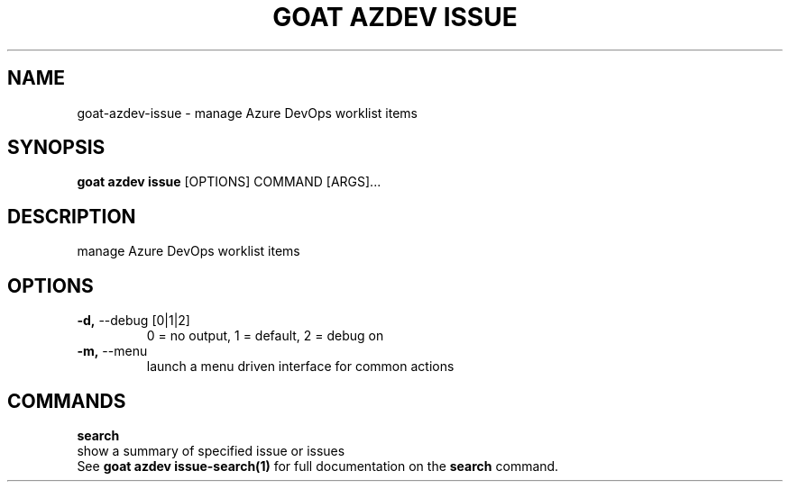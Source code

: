 .TH "GOAT AZDEV ISSUE" "1" "2024-02-04" "2024.2.4.728" "goat azdev issue Manual"
.SH NAME
goat\-azdev\-issue \- manage Azure DevOps worklist items
.SH SYNOPSIS
.B goat azdev issue
[OPTIONS] COMMAND [ARGS]...
.SH DESCRIPTION
manage Azure DevOps worklist items
.SH OPTIONS
.TP
\fB\-d,\fP \-\-debug [0|1|2]
0 = no output, 1 = default, 2 = debug on
.TP
\fB\-m,\fP \-\-menu
launch a menu driven interface for common actions
.SH COMMANDS
.PP
\fBsearch\fP
  show a summary of specified issue or issues
  See \fBgoat azdev issue-search(1)\fP for full documentation on the \fBsearch\fP command.
